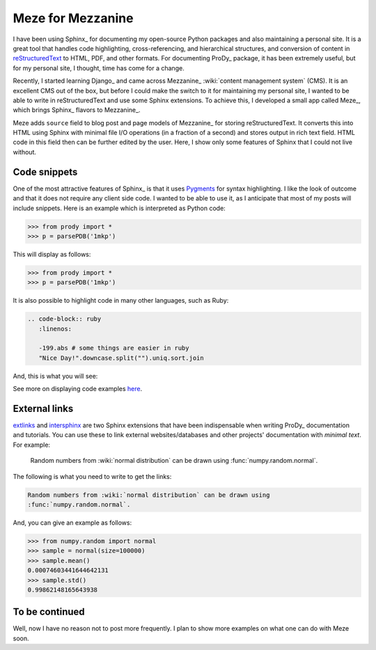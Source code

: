 Meze for Mezzanine
==================

.. post:: Jun 10, 2013
   :tags: Meze, Mezzanine, Django, Python, Sphinx
   :category: Meze

I have been using Sphinx_ for documenting my open-source Python packages and
also maintaining a personal site. It is a great tool that handles code
highlighting, cross-referencing, and hierarchical structures, and conversion of
content in reStructuredText_ to HTML, PDF, and other formats. For documenting
ProDy_ package, it has been extremely useful, but for my personal site, I
thought, time has come for a change.

Recently, I started learning Django_ and came across Mezzanine_
:wiki:`content management system` (CMS). It is an excellent CMS out of the box,
but before I could make the switch to it for maintaining my personal site, I
wanted to be able to write in reStructuredText and use some Sphinx extensions.
To achieve this, I developed a small app called Meze_, which brings Sphinx_
flavors to Mezzanine_.

Meze adds ``source`` field to blog post and page models of Mezzanine_ for
storing reStructuredText. It converts this into HTML using Sphinx with minimal
file I/O operations (in a fraction of a second) and stores output in rich text
field. HTML code in this field then can be further edited by the user. Here, I
show only some features of Sphinx that I could not live without.


Code snippets
-------------

One of the most attractive features of Sphinx_ is that it uses Pygments_ for
syntax highlighting. I like the look of outcome and that it does not require
any client side code. I wanted to be able to use it, as I anticipate that most
of my posts will include snippets. Here is an example which is interpreted as
Python code:

.. code-block:: none

   >>> from prody import *
   >>> p = parsePDB('1mkp')

This will display as follows:

>>> from prody import *
>>> p = parsePDB('1mkp')

It is also possible to highlight code in many other languages, such as Ruby:

.. code-block:: none

   .. code-block:: ruby
      :linenos:

      -199.abs # some things are easier in ruby
      "Nice Day!".downcase.split("").uniq.sort.join

And, this is what you will see:

.. code-block:: ruby
   :linenos:

   -199.abs # some things are easier in ruby
   "Nice Day!".downcase.split("").uniq.sort.join

See more on displaying code examples `here
<http://sphinx-doc.org/markup/code.html>`_.

External links
--------------

extlinks_ and intersphinx_ are two Sphinx extensions that have been
indispensable when writing ProDy_ documentation and tutorials.  You can use
these to link external websites/databases and other projects' documentation
with *minimal text*. For example:

  Random numbers from :wiki:`normal distribution` can be drawn using
  :func:`numpy.random.normal`.

The following is what you need to write to get the links:

.. code-block:: rst

  Random numbers from :wiki:`normal distribution` can be drawn using
  :func:`numpy.random.normal`.

And, you can give an example as follows:

>>> from numpy.random import normal
>>> sample = normal(size=100000)
>>> sample.mean()
0.00074603441644642131
>>> sample.std()
0.99862148165643938

To be continued
---------------

Well, now I have no reason not to post more frequently. I plan to show more
examples on what one can do with Meze soon.

.. _Pygments: http://pygments.org/
.. _reStructuredText: http://docutils.sourceforge.net/rst.html
.. _extlinks: http://sphinx-doc.org/ext/extlinks.html
.. _intersphinx: http://sphinx-doc.org/ext/intersphinx.html